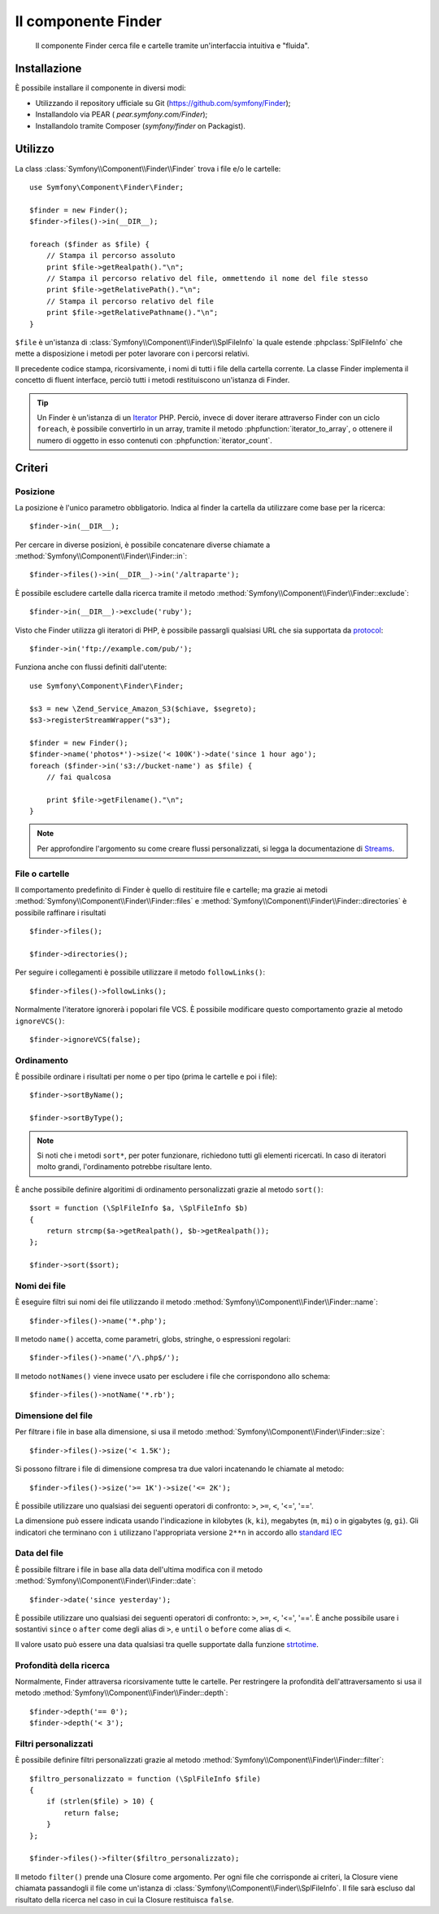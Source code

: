 .. index::
   single: Finder

Il componente Finder
====================

   Il componente Finder cerca file e cartelle tramite un'interfaccia intuitiva 
   e "fluida".

Installazione
-------------

È possibile installare il componente in diversi modi:

* Utilizzando il repository ufficiale su Git (https://github.com/symfony/Finder);
* Installandolo via PEAR ( `pear.symfony.com/Finder`);
* Installandolo tramite Composer (`symfony/finder` on Packagist).

Utilizzo
--------

La class :class:`Symfony\\Component\\Finder\\Finder` trova i file e/o le
cartelle::

    use Symfony\Component\Finder\Finder;

    $finder = new Finder();
    $finder->files()->in(__DIR__);

    foreach ($finder as $file) {
        // Stampa il percorso assoluto
        print $file->getRealpath()."\n";
        // Stampa il percorso relativo del file, ommettendo il nome del file stesso
        print $file->getRelativePath()."\n";
        // Stampa il percorso relativo del file
        print $file->getRelativePathname()."\n";
    }

``$file`` è un'istanza di :class:`Symfony\\Component\\Finder\\SplFileInfo`
la quale estende :phpclass:`SplFileInfo` che mette a disposizione i metodi per 
poter lavorare con i percorsi relativi.

Il precedente codice stampa, ricorsivamente, i nomi di tutti i file della
cartella corrente. La classe Finder implementa il concetto di fluent interface, perciò tutti
i metodi restituiscono un'istanza di Finder.

.. tip::

    Un Finder è un'istanza di un `Iterator`_ PHP. Perciò, invece di dover iterare attraverso
    Finder con un ciclo ``foreach``, è possibile convertirlo in un array, tramite il metodo
    :phpfunction:`iterator_to_array`, o ottenere il numero di oggetto in esso contenuti con
    :phpfunction:`iterator_count`.

Criteri
-------

Posizione
~~~~~~~~~

La posizione è l'unico parametro obbligatorio. Indica al finder la cartella da
utilizzare come base per la ricerca::

    $finder->in(__DIR__);

Per cercare in diverse posizioni, è possibile concatenare diverse chiamate a
:method:`Symfony\\Component\\Finder\\Finder::in`::

    $finder->files()->in(__DIR__)->in('/altraparte');

È possibile escludere cartelle dalla ricerca tramite il metodo
:method:`Symfony\\Component\\Finder\\Finder::exclude`::

    $finder->in(__DIR__)->exclude('ruby');

Visto che Finder utilizza gli iteratori di PHP, è possibile passargli qualsiasi
URL che sia supportata da `protocol`_::

    $finder->in('ftp://example.com/pub/');

Funziona anche con flussi definiti dall'utente::

    use Symfony\Component\Finder\Finder;

    $s3 = new \Zend_Service_Amazon_S3($chiave, $segreto);
    $s3->registerStreamWrapper("s3");

    $finder = new Finder();
    $finder->name('photos*')->size('< 100K')->date('since 1 hour ago');
    foreach ($finder->in('s3://bucket-name') as $file) {
        // fai qualcosa

        print $file->getFilename()."\n";
    }

.. note::

    Per approfondire l'argomento su come creare flussi personalizzati, si legga la documentazione di `Streams`_.

File o cartelle
~~~~~~~~~~~~~~~

Il comportamento predefinito di Finder è quello di restituire file e cartelle; ma
grazie ai metodi :method:`Symfony\\Component\\Finder\\Finder::files` e
:method:`Symfony\\Component\\Finder\\Finder::directories` è possibile raffinare i risultati ::

    $finder->files();

    $finder->directories();

Per seguire i collegamenti è possibile utilizzare il metodo ``followLinks()``::

    $finder->files()->followLinks();

Normalmente l'iteratore ignorerà i popolari file VCS. È possibile modificare questo
comportamento grazie al metodo ``ignoreVCS()``::

    $finder->ignoreVCS(false);

Ordinamento
~~~~~~~~~~~

È possibile ordinare i risultati per nome o per tipo (prima le cartelle e poi i file)::

    $finder->sortByName();

    $finder->sortByType();

.. note::

    Si noti che i metodi ``sort*``, per poter funzionare, richiedono tutti gli 
    elementi ricercati. In caso di iteratori molto grandi, l'ordinamento potrebbe risultare lento.

È anche possibile definire algoritimi di ordinamento personalizzati grazie al metodo ``sort()``::

    $sort = function (\SplFileInfo $a, \SplFileInfo $b)
    {
        return strcmp($a->getRealpath(), $b->getRealpath());
    };

    $finder->sort($sort);

Nomi dei file
~~~~~~~~~~~~~

È eseguire filtri sui nomi dei file utilizzando il metodo
:method:`Symfony\\Component\\Finder\\Finder::name`::

    $finder->files()->name('*.php');

Il metodo ``name()`` accetta, come parametri, globs, stringhe, o espressioni regolari::

    $finder->files()->name('/\.php$/');

Il metodo ``notNames()`` viene invece usato per escludere i file che corrispondono allo schema::

    $finder->files()->notName('*.rb');

Dimensione del file
~~~~~~~~~~~~~~~~~~~

Per filtrare i file in base alla dimensione, si usa il metodo
:method:`Symfony\\Component\\Finder\\Finder::size`::

    $finder->files()->size('< 1.5K');

Si possono filtrare i file di dimensione compresa tra due valori incatenando le chiamate al metodo::

    $finder->files()->size('>= 1K')->size('<= 2K');

È possibile utilizzare uno qualsiasi dei seguenti operatori di confronto: ``>``, ``>=``, ``<``, '<=',
'=='.

La dimensione può essere indicata usando l'indicazione in kilobytes (``k``, ``ki``),
megabytes (``m``, ``mi``) o in gigabytes (``g``, ``gi``). Gli indicatori che terminano
con ``i`` utilizzano l'appropriata versione ``2**n`` in accordo allo `standard IEC`_

Data del file
~~~~~~~~~~~~~

È possibile filtrare i file in base alla data dell'ultima modifica con il metodo
:method:`Symfony\\Component\\Finder\\Finder::date`::

    $finder->date('since yesterday');

È possibile utilizzare uno qualsiasi dei seguenti operatori di confronto: ``>``, ``>=``, ``<``, '<=',
'=='. È anche possibile usare i sostantivi ``since`` o ``after`` come degli alias di ``>``, e
``until`` o ``before`` come alias di ``<``.

Il valore usato può essere una data qualsiasi tra quelle supportate dalla funzione `strtotime`_.

Profondità della ricerca
~~~~~~~~~~~~~~~~~~~~~~~~

Normalmente, Finder attraversa ricorsivamente tutte le cartelle. Per restringere la profondità
dell'attraversamento si usa il metodo :method:`Symfony\\Component\\Finder\\Finder::depth`::

    $finder->depth('== 0');
    $finder->depth('< 3');

Filtri personalizzati
~~~~~~~~~~~~~~~~~~~~~

È possibile definire filtri personalizzati grazie al metodo
:method:`Symfony\\Component\\Finder\\Finder::filter`::

    $filtro_personalizzato = function (\SplFileInfo $file)
    {
        if (strlen($file) > 10) {
            return false;
        }
    };

    $finder->files()->filter($filtro_personalizzato);

Il metodo ``filter()`` prende una Closure come argomento. Per ogni file che corrisponde ai criteri,
la Closure viene chiamata passandogli il file come un'istanza di :class:`Symfony\\Component\\Finder\\SplFileInfo`.
Il file sarà escluso dal risultato della ricerca nel caso in cui la Closure restituisca
``false``.

.. _strtotime:   http://www.php.net/manual/en/datetime.formats.php
.. _Iterator:     http://www.php.net/manual/en/spl.iterators.php
.. _protocol:     http://www.php.net/manual/en/wrappers.php
.. _Streams:      http://www.php.net/streams
.. _standard IEC: http://physics.nist.gov/cuu/Units/binary.html
